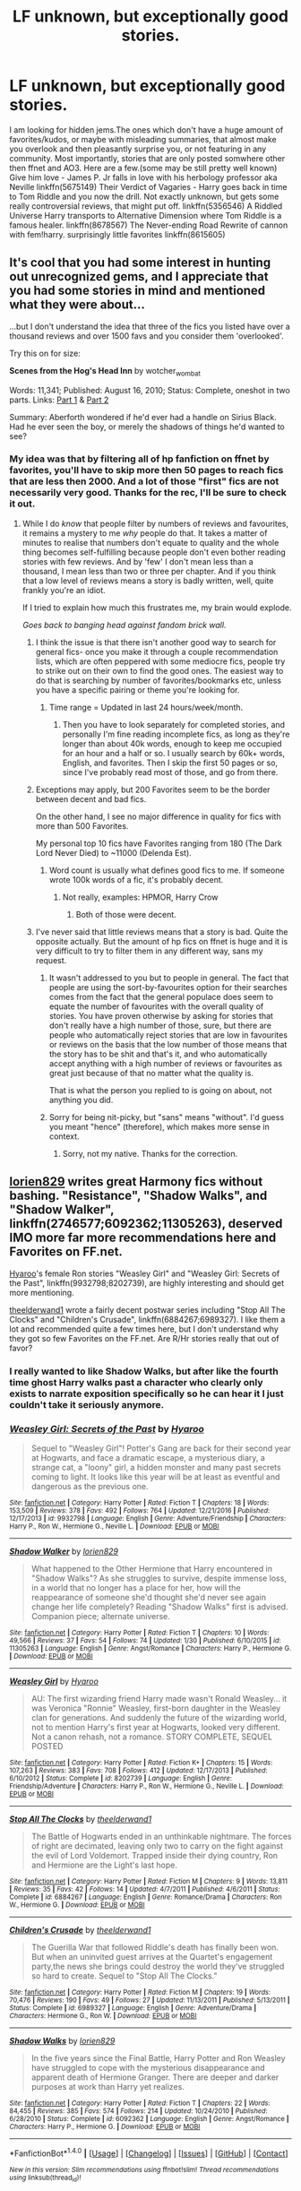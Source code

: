 #+TITLE: LF unknown, but exceptionally good stories.

* LF unknown, but exceptionally good stories.
:PROPERTIES:
:Author: heavy__rain
:Score: 16
:DateUnix: 1487173152.0
:DateShort: 2017-Feb-15
:FlairText: Request
:END:
I am looking for hidden jems.The ones which don't have a huge amount of favorites/kudos, or maybe with misleading summaries, that almost make you overlook and then pleasantly surprise you, or not featuring in any community. Most importantly, stories that are only posted somwhere other then ffnet and AO3. Here are a few.(some may be still pretty well known) Give him love - James P. Jr falls in love with his herbology professor aka Neville linkffn(5675149) Their Verdict of Vagaries - Harry goes back in time to Tom Riddle and you now the drill. Not exactly unknown, but gets some really controversial reviews, that might put off. linkffn(5356546) A Riddled Universe Harry transports to Alternative Dimension where Tom Riddle is a famous healer. linkffn(8678567) The Never-ending Road Rewrite of cannon with fem!harry. surprisingly little favorites linkffn(8615605)


** It's cool that you had some interest in hunting out unrecognized gems, and I appreciate that you had some stories in mind and mentioned what they were about...

...but I don't understand the idea that three of the fics you listed have over a thousand reviews and over 1500 favs and you consider them 'overlooked'.

Try this on for size:

*Scenes from the Hog's Head Inn* by wotcher_wombat

Words: 11,341; Published: August 16, 2010; Status: Complete, oneshot in two parts. Links: [[http://wotcher-wombat.livejournal.com/5719.html][Part 1]] & [[http://wotcher-wombat.livejournal.com/6072.html][Part 2]]

Summary: Aberforth wondered if he'd ever had a handle on Sirius Black. Had he ever seen the boy, or merely the shadows of things he'd wanted to see?
:PROPERTIES:
:Author: wordhammer
:Score: 14
:DateUnix: 1487174050.0
:DateShort: 2017-Feb-15
:END:

*** My idea was that by filtering all of hp fanfiction on ffnet by favorites, you'll have to skip more then 50 pages to reach fics that are less then 2000. And a lot of those "first" fics are not necessarily very good. Thanks for the rec, I'll be sure to check it out.
:PROPERTIES:
:Author: heavy__rain
:Score: 6
:DateUnix: 1487174668.0
:DateShort: 2017-Feb-15
:END:

**** While I do /know/ that people filter by numbers of reviews and favourites, it remains a mystery to me /why/ people do that. It takes a matter of minutes to realise that numbers don't equate to quality and the whole thing becomes self-fulfilling because people don't even bother reading stories with few reviews. And by 'few' I don't mean less than a thousand, I mean less than two or three per chapter. And if you think that a low level of reviews means a story is badly written, well, quite frankly you're an idiot.

If I tried to explain how much this frustrates me, my brain would explode.

/Goes back to banging head against fandom brick wall./
:PROPERTIES:
:Author: booksandpots
:Score: 6
:DateUnix: 1487177268.0
:DateShort: 2017-Feb-15
:END:

***** I think the issue is that there isn't another good way to search for general fics- once you make it through a couple recommendation lists, which are often peppered with some mediocre fics, people try to strike out on their own to find the good ones. The easiest way to do that is searching by number of favorites/bookmarks etc, unless you have a specific pairing or theme you're looking for.
:PROPERTIES:
:Author: Yurika_BLADE
:Score: 19
:DateUnix: 1487182948.0
:DateShort: 2017-Feb-15
:END:

****** Time range = Updated in last 24 hours/week/month.
:PROPERTIES:
:Author: Averant
:Score: 1
:DateUnix: 1487224425.0
:DateShort: 2017-Feb-16
:END:

******* Then you have to look separately for completed stories, and personally I'm fine reading incomplete fics, as long as they're longer than about 40k words, enough to keep me occupied for an hour and a half or so. I usually search by 60k+ words, English, and favorites. Then I skip the first 50 pages or so, since I've probably read most of those, and go from there.
:PROPERTIES:
:Author: Aoloach
:Score: 2
:DateUnix: 1487232935.0
:DateShort: 2017-Feb-16
:END:


***** Exceptions may apply, but 200 Favorites seem to be the border between decent and bad fics.

On the other hand, I see no major difference in quality for fics with more than 500 Favorites.

My personal top 10 fics have Favorites ranging from 180 (The Dark Lord Never Died) to ~11000 (Delenda Est).
:PROPERTIES:
:Author: InquisitorCOC
:Score: 8
:DateUnix: 1487178283.0
:DateShort: 2017-Feb-15
:END:

****** Word count is usually what defines good fics to me. If someone wrote 100k words of a fic, it's probably decent.
:PROPERTIES:
:Author: Aoloach
:Score: 1
:DateUnix: 1487233086.0
:DateShort: 2017-Feb-16
:END:

******* Not really, examples: HPMOR, Harry Crow
:PROPERTIES:
:Author: InquisitorCOC
:Score: 1
:DateUnix: 1487254990.0
:DateShort: 2017-Feb-16
:END:

******** Both of those were decent.
:PROPERTIES:
:Author: Aoloach
:Score: 2
:DateUnix: 1487261290.0
:DateShort: 2017-Feb-16
:END:


***** I've never said that little reviews means that a story is bad. Quite the opposite actually. But the amount of hp fics on ffnet is huge and it is very difficult to try to filter them in any different way, sans my request.
:PROPERTIES:
:Author: heavy__rain
:Score: 1
:DateUnix: 1487180252.0
:DateShort: 2017-Feb-15
:END:

****** It wasn't addressed to you but to people in general. The fact that people are using the sort-by-favourites option for their searches comes from the fact that the general populace does seem to equate the number of favourites with the overall quality of stories. You have proven otherwise by asking for stories that don't really have a high number of those, sure, but there are people who automatically reject stories that are low in favourites or reviews on the basis that the low number of those means that the story has to be shit and that's it, and who automatically accept anything with a high number of reviews or favourites as great just because of that no matter what the quality is.

That is what the person you replied to is going on about, not anything you did.
:PROPERTIES:
:Author: Kazeto
:Score: 5
:DateUnix: 1487199363.0
:DateShort: 2017-Feb-16
:END:


****** Sorry for being nit-picky, but "sans" means "without". I'd guess you meant "hence" (therefore), which makes more sense in context.
:PROPERTIES:
:Author: lurking_strawberry
:Score: 3
:DateUnix: 1487261099.0
:DateShort: 2017-Feb-16
:END:

******* Sorry, not my native. Thanks for the correction.
:PROPERTIES:
:Author: heavy__rain
:Score: 3
:DateUnix: 1487262238.0
:DateShort: 2017-Feb-16
:END:


** [[https://www.fanfiction.net/u/636397/lorien829][lorien829]] writes great Harmony fics without bashing. "Resistance", "Shadow Walks", and "Shadow Walker", linkffn(2746577;6092362;11305263), deserved IMO more far more recommendations here and Favorites on FF.net.

[[https://www.fanfiction.net/u/1865132/Hyaroo][Hyaroo]]'s female Ron stories "Weasley Girl" and "Weasley Girl: Secrets of the Past", linkffn(9932798;8202739), are highly interesting and should get more mentioning.

[[https://www.fanfiction.net/u/2819741/theelderwand1][theelderwand1]] wrote a fairly decent postwar series including "Stop All The Clocks" and "Children's Crusade", linkffn(6884267;6989327). I like them a lot and recommended quite a few times here, but I don't understand why they got so few Favorites on the FF.net. Are R/Hr stories really that out of favor?
:PROPERTIES:
:Author: InquisitorCOC
:Score: 8
:DateUnix: 1487181031.0
:DateShort: 2017-Feb-15
:END:

*** I really wanted to like Shadow Walks, but after like the fourth time ghost Harry walks past a character who clearly only exists to narrate exposition specifically so he can hear it I just couldn't take it seriously anymore.
:PROPERTIES:
:Author: sephirothrr
:Score: 2
:DateUnix: 1487304958.0
:DateShort: 2017-Feb-17
:END:


*** [[http://www.fanfiction.net/s/9932798/1/][*/Weasley Girl: Secrets of the Past/*]] by [[https://www.fanfiction.net/u/1865132/Hyaroo][/Hyaroo/]]

#+begin_quote
  Sequel to "Weasley Girl"! Potter's Gang are back for their second year at Hogwarts, and face a dramatic escape, a mysterious diary, a strange cat, a "loony" girl, a hidden monster and many past secrets coming to light. It looks like this year will be at least as eventful and dangerous as the previous one.
#+end_quote

^{/Site/: [[http://www.fanfiction.net/][fanfiction.net]] *|* /Category/: Harry Potter *|* /Rated/: Fiction T *|* /Chapters/: 18 *|* /Words/: 153,509 *|* /Reviews/: 378 *|* /Favs/: 492 *|* /Follows/: 764 *|* /Updated/: 12/21/2016 *|* /Published/: 12/17/2013 *|* /id/: 9932798 *|* /Language/: English *|* /Genre/: Adventure/Friendship *|* /Characters/: Harry P., Ron W., Hermione G., Neville L. *|* /Download/: [[http://www.ff2ebook.com/old/ffn-bot/index.php?id=9932798&source=ff&filetype=epub][EPUB]] or [[http://www.ff2ebook.com/old/ffn-bot/index.php?id=9932798&source=ff&filetype=mobi][MOBI]]}

--------------

[[http://www.fanfiction.net/s/11305263/1/][*/Shadow Walker/*]] by [[https://www.fanfiction.net/u/636397/lorien829][/lorien829/]]

#+begin_quote
  What happened to the Other Hermione that Harry encountered in "Shadow Walks"? As she struggles to survive, despite immense loss, in a world that no longer has a place for her, how will the reappearance of someone she'd thought she'd never see again change her life completely? Reading "Shadow Walks" first is advised. Companion piece; alternate universe.
#+end_quote

^{/Site/: [[http://www.fanfiction.net/][fanfiction.net]] *|* /Category/: Harry Potter *|* /Rated/: Fiction T *|* /Chapters/: 10 *|* /Words/: 49,566 *|* /Reviews/: 37 *|* /Favs/: 54 *|* /Follows/: 74 *|* /Updated/: 1/30 *|* /Published/: 6/10/2015 *|* /id/: 11305263 *|* /Language/: English *|* /Genre/: Angst/Romance *|* /Characters/: Harry P., Hermione G. *|* /Download/: [[http://www.ff2ebook.com/old/ffn-bot/index.php?id=11305263&source=ff&filetype=epub][EPUB]] or [[http://www.ff2ebook.com/old/ffn-bot/index.php?id=11305263&source=ff&filetype=mobi][MOBI]]}

--------------

[[http://www.fanfiction.net/s/8202739/1/][*/Weasley Girl/*]] by [[https://www.fanfiction.net/u/1865132/Hyaroo][/Hyaroo/]]

#+begin_quote
  AU: The first wizarding friend Harry made wasn't Ronald Weasley... it was Veronica "Ronnie" Weasley, first-born daughter in the Weasley clan for generations. And suddenly the future of the wizarding world, not to mention Harry's first year at Hogwarts, looked very different. Not a canon rehash, not a romance. STORY COMPLETE, SEQUEL POSTED
#+end_quote

^{/Site/: [[http://www.fanfiction.net/][fanfiction.net]] *|* /Category/: Harry Potter *|* /Rated/: Fiction K+ *|* /Chapters/: 15 *|* /Words/: 107,263 *|* /Reviews/: 383 *|* /Favs/: 708 *|* /Follows/: 412 *|* /Updated/: 12/17/2013 *|* /Published/: 6/10/2012 *|* /Status/: Complete *|* /id/: 8202739 *|* /Language/: English *|* /Genre/: Friendship/Adventure *|* /Characters/: Harry P., Ron W., Hermione G., Neville L. *|* /Download/: [[http://www.ff2ebook.com/old/ffn-bot/index.php?id=8202739&source=ff&filetype=epub][EPUB]] or [[http://www.ff2ebook.com/old/ffn-bot/index.php?id=8202739&source=ff&filetype=mobi][MOBI]]}

--------------

[[http://www.fanfiction.net/s/6884267/1/][*/Stop All The Clocks/*]] by [[https://www.fanfiction.net/u/2819741/theelderwand1][/theelderwand1/]]

#+begin_quote
  The Battle of Hogwarts ended in an unthinkable nightmare. The forces of right are decimated, leaving only two to carry on the fight against the evil of Lord Voldemort. Trapped inside their dying country, Ron and Hermione are the Light's last hope.
#+end_quote

^{/Site/: [[http://www.fanfiction.net/][fanfiction.net]] *|* /Category/: Harry Potter *|* /Rated/: Fiction M *|* /Chapters/: 9 *|* /Words/: 13,811 *|* /Reviews/: 35 *|* /Favs/: 42 *|* /Follows/: 14 *|* /Updated/: 4/7/2011 *|* /Published/: 4/6/2011 *|* /Status/: Complete *|* /id/: 6884267 *|* /Language/: English *|* /Genre/: Romance/Drama *|* /Characters/: Ron W., Hermione G. *|* /Download/: [[http://www.ff2ebook.com/old/ffn-bot/index.php?id=6884267&source=ff&filetype=epub][EPUB]] or [[http://www.ff2ebook.com/old/ffn-bot/index.php?id=6884267&source=ff&filetype=mobi][MOBI]]}

--------------

[[http://www.fanfiction.net/s/6989327/1/][*/Children's Crusade/*]] by [[https://www.fanfiction.net/u/2819741/theelderwand1][/theelderwand1/]]

#+begin_quote
  The Guerilla War that followed Riddle's death has finally been won. But when an uninvited guest arrives at the Quartet's engagement party,the news she brings could destroy the world they've struggled so hard to create. Sequel to "Stop All The Clocks."
#+end_quote

^{/Site/: [[http://www.fanfiction.net/][fanfiction.net]] *|* /Category/: Harry Potter *|* /Rated/: Fiction M *|* /Chapters/: 19 *|* /Words/: 70,476 *|* /Reviews/: 190 *|* /Favs/: 49 *|* /Follows/: 27 *|* /Updated/: 11/13/2011 *|* /Published/: 5/13/2011 *|* /Status/: Complete *|* /id/: 6989327 *|* /Language/: English *|* /Genre/: Adventure/Drama *|* /Characters/: Hermione G., Ron W. *|* /Download/: [[http://www.ff2ebook.com/old/ffn-bot/index.php?id=6989327&source=ff&filetype=epub][EPUB]] or [[http://www.ff2ebook.com/old/ffn-bot/index.php?id=6989327&source=ff&filetype=mobi][MOBI]]}

--------------

[[http://www.fanfiction.net/s/6092362/1/][*/Shadow Walks/*]] by [[https://www.fanfiction.net/u/636397/lorien829][/lorien829/]]

#+begin_quote
  In the five years since the Final Battle, Harry Potter and Ron Weasley have struggled to cope with the mysterious disappearance and apparent death of Hermione Granger. There are deeper and darker purposes at work than Harry yet realizes.
#+end_quote

^{/Site/: [[http://www.fanfiction.net/][fanfiction.net]] *|* /Category/: Harry Potter *|* /Rated/: Fiction T *|* /Chapters/: 22 *|* /Words/: 84,455 *|* /Reviews/: 385 *|* /Favs/: 574 *|* /Follows/: 214 *|* /Updated/: 10/24/2010 *|* /Published/: 6/28/2010 *|* /Status/: Complete *|* /id/: 6092362 *|* /Language/: English *|* /Genre/: Angst/Romance *|* /Characters/: Harry P., Hermione G. *|* /Download/: [[http://www.ff2ebook.com/old/ffn-bot/index.php?id=6092362&source=ff&filetype=epub][EPUB]] or [[http://www.ff2ebook.com/old/ffn-bot/index.php?id=6092362&source=ff&filetype=mobi][MOBI]]}

--------------

*FanfictionBot*^{1.4.0} *|* [[[https://github.com/tusing/reddit-ffn-bot/wiki/Usage][Usage]]] | [[[https://github.com/tusing/reddit-ffn-bot/wiki/Changelog][Changelog]]] | [[[https://github.com/tusing/reddit-ffn-bot/issues/][Issues]]] | [[[https://github.com/tusing/reddit-ffn-bot/][GitHub]]] | [[[https://www.reddit.com/message/compose?to=tusing][Contact]]]

^{/New in this version: Slim recommendations using/ ffnbot!slim! /Thread recommendations using/ linksub(thread_id)!}
:PROPERTIES:
:Author: FanfictionBot
:Score: 1
:DateUnix: 1487181080.0
:DateShort: 2017-Feb-15
:END:


*** [[http://www.fanfiction.net/s/2746577/1/][*/Resistance/*]] by [[https://www.fanfiction.net/u/636397/lorien829][/lorien829/]]

#+begin_quote
  Voldemort has launched an all out war on the Wizarding World, and has taken the Boy Who Lived. But he has not reckoned on the resourcefulness of Hermione Granger. HHr developing in a sort of postapocalyptic environment.
#+end_quote

^{/Site/: [[http://www.fanfiction.net/][fanfiction.net]] *|* /Category/: Harry Potter *|* /Rated/: Fiction T *|* /Chapters/: 28 *|* /Words/: 269,062 *|* /Reviews/: 396 *|* /Favs/: 522 *|* /Follows/: 221 *|* /Updated/: 2/8/2009 *|* /Published/: 1/10/2006 *|* /Status/: Complete *|* /id/: 2746577 *|* /Language/: English *|* /Genre/: Angst *|* /Characters/: Hermione G., Harry P. *|* /Download/: [[http://www.ff2ebook.com/old/ffn-bot/index.php?id=2746577&source=ff&filetype=epub][EPUB]] or [[http://www.ff2ebook.com/old/ffn-bot/index.php?id=2746577&source=ff&filetype=mobi][MOBI]]}

--------------

*FanfictionBot*^{1.4.0} *|* [[[https://github.com/tusing/reddit-ffn-bot/wiki/Usage][Usage]]] | [[[https://github.com/tusing/reddit-ffn-bot/wiki/Changelog][Changelog]]] | [[[https://github.com/tusing/reddit-ffn-bot/issues/][Issues]]] | [[[https://github.com/tusing/reddit-ffn-bot/][GitHub]]] | [[[https://www.reddit.com/message/compose?to=tusing][Contact]]]

^{/New in this version: Slim recommendations using/ ffnbot!slim! /Thread recommendations using/ linksub(thread_id)!}
:PROPERTIES:
:Author: FanfictionBot
:Score: 1
:DateUnix: 1487181084.0
:DateShort: 2017-Feb-15
:END:


*** thanks!
:PROPERTIES:
:Author: heavy__rain
:Score: 1
:DateUnix: 1487181908.0
:DateShort: 2017-Feb-15
:END:


** Might be bugging out here because there's only one chapter, but that's all it took for me to get hooked. I really hope that The Winter Wren decides to continue linkffn(Harry Potter and the Tired Midnight).
:PROPERTIES:
:Author: Ihateseatbelts
:Score: 8
:DateUnix: 1487180266.0
:DateShort: 2017-Feb-15
:END:

*** [[http://www.fanfiction.net/s/11853627/1/][*/Harry Potter and the Tired Midnight/*]] by [[https://www.fanfiction.net/u/6577726/The-Winter-Wren][/The Winter Wren/]]

#+begin_quote
  Voldemort conquered the Ministry, and forced a nearly magicless Dumbledore into hiding. The once powerful wizard raised Harry in isolation, while magical Britain went silent and dark. But rumor has it that the Dark Lord will soon expand his territory. And there are whispers that the world is changing, that a new power, greater even than Voldemort, has woken from its slumber...
#+end_quote

^{/Site/: [[http://www.fanfiction.net/][fanfiction.net]] *|* /Category/: Harry Potter *|* /Rated/: Fiction T *|* /Words/: 3,027 *|* /Reviews/: 4 *|* /Favs/: 6 *|* /Follows/: 12 *|* /Published/: 3/21/2016 *|* /id/: 11853627 *|* /Language/: English *|* /Genre/: Adventure/Drama *|* /Characters/: Harry P., Hermione G. *|* /Download/: [[http://www.ff2ebook.com/old/ffn-bot/index.php?id=11853627&source=ff&filetype=epub][EPUB]] or [[http://www.ff2ebook.com/old/ffn-bot/index.php?id=11853627&source=ff&filetype=mobi][MOBI]]}

--------------

*FanfictionBot*^{1.4.0} *|* [[[https://github.com/tusing/reddit-ffn-bot/wiki/Usage][Usage]]] | [[[https://github.com/tusing/reddit-ffn-bot/wiki/Changelog][Changelog]]] | [[[https://github.com/tusing/reddit-ffn-bot/issues/][Issues]]] | [[[https://github.com/tusing/reddit-ffn-bot/][GitHub]]] | [[[https://www.reddit.com/message/compose?to=tusing][Contact]]]

^{/New in this version: Slim recommendations using/ ffnbot!slim! /Thread recommendations using/ linksub(thread_id)!}
:PROPERTIES:
:Author: FanfictionBot
:Score: 1
:DateUnix: 1487180279.0
:DateShort: 2017-Feb-15
:END:


*** It realy could have been a great story, shame it's only one chapter:( Thanks for the rec anyway
:PROPERTIES:
:Author: heavy__rain
:Score: 1
:DateUnix: 1487181823.0
:DateShort: 2017-Feb-15
:END:


** linkao3(248080)

linkao3(1171672)

Wonderful stories... I've recommended the Binns one on this sub before, but it still has less than 10 kudos and comments combined! I can tell that both of these have had a lot of effort put into them.
:PROPERTIES:
:Author: perfectauthentic
:Score: 5
:DateUnix: 1487182959.0
:DateShort: 2017-Feb-15
:END:

*** [[http://archiveofourown.org/works/248080][*/The Ladies of Godric's Hollow/*]] by [[http://www.archiveofourown.org/users/tetley/pseuds/tetley][/tetley/]]

#+begin_quote
  Godric's Hollow in the late 1800s. Griselda Marchbanks and Bathilda Bagshot are two young women with sound principles and a shared dream. When Miss Bagshot's nephew Gellert Grindelwald arrives for a visit in 1899, however, their principles are put to a test. What to do about the boy when a girl from the neighbourhood dies after a quarrel of which he was part?
#+end_quote

^{/Site/: [[http://www.archiveofourown.org/][Archive of Our Own]] *|* /Fandom/: Harry Potter - J. K. Rowling *|* /Published/: 2011-09-01 *|* /Completed/: 2011-09-01 *|* /Words/: 16974 *|* /Chapters/: 8/8 *|* /Comments/: 4 *|* /Kudos/: 11 *|* /Bookmarks/: 1 *|* /Hits/: 302 *|* /ID/: 248080 *|* /Download/: [[http://archiveofourown.org/downloads/te/tetley/248080/The%20Ladies%20of%20Godrics%20Hollow.epub?updated_at=1386370621][EPUB]] or [[http://archiveofourown.org/downloads/te/tetley/248080/The%20Ladies%20of%20Godrics%20Hollow.mobi?updated_at=1386370621][MOBI]]}

--------------

[[http://archiveofourown.org/works/1171672][*/Professor C. Binns: A Personal History/*]] by [[http://www.archiveofourown.org/users/PurpleFluffyCat/pseuds/PurpleFluffyCat][/PurpleFluffyCat/]]

#+begin_quote
  Transcribed from back cover of book:  Professor Cuthbert Binns (living: 1865-1963, haunting: 1963- ) is the leading Magical Historian of his day. He has published widely on topics ranging from, 'The origins of magic in native rock art,' to 'Wizard-Muggle relations through the ages', and was awarded an Order of Merlin (second class) in 1936, when his seminal work, 'A History of the magical world in 100,000 pages' became the best-selling Historical text on record.  This volume, however, is - for the first time - autobiographical in nature. It is thus also somewhat experimental in nature, but serves to remind both the author and the reader that we each build the fabric of History, in our own ways, however small.  Author: C. Binns. Dictation: Gluey the House elf.Production: A.P.W.B. Dumbledore, Hogwarts School of Witchcraft and Wizardry,Published, 1964; Revised, 1991.
#+end_quote

^{/Site/: [[http://www.archiveofourown.org/][Archive of Our Own]] *|* /Fandom/: Harry Potter - J. K. Rowling *|* /Published/: 2014-02-06 *|* /Words/: 13063 *|* /Chapters/: 1/1 *|* /Comments/: 2 *|* /Kudos/: 7 *|* /Bookmarks/: 1 *|* /Hits/: 279 *|* /ID/: 1171672 *|* /Download/: [[http://archiveofourown.org/downloads/Pu/PurpleFluffyCat/1171672/Professor%20C%20Binns%20A%20Personal.epub?updated_at=1391705563][EPUB]] or [[http://archiveofourown.org/downloads/Pu/PurpleFluffyCat/1171672/Professor%20C%20Binns%20A%20Personal.mobi?updated_at=1391705563][MOBI]]}

--------------

*FanfictionBot*^{1.4.0} *|* [[[https://github.com/tusing/reddit-ffn-bot/wiki/Usage][Usage]]] | [[[https://github.com/tusing/reddit-ffn-bot/wiki/Changelog][Changelog]]] | [[[https://github.com/tusing/reddit-ffn-bot/issues/][Issues]]] | [[[https://github.com/tusing/reddit-ffn-bot/][GitHub]]] | [[[https://www.reddit.com/message/compose?to=tusing][Contact]]]

^{/New in this version: Slim recommendations using/ ffnbot!slim! /Thread recommendations using/ linksub(thread_id)!}
:PROPERTIES:
:Author: FanfictionBot
:Score: 2
:DateUnix: 1487182966.0
:DateShort: 2017-Feb-15
:END:


*** I love the Professor Binns one, it's one of my all time favourite fanfictions (I'm fairly sure I found it thanks to your recommendation). It definitely deserves more attention, it's such a beautiful story.
:PROPERTIES:
:Author: elizabnthe
:Score: 1
:DateUnix: 1487235672.0
:DateShort: 2017-Feb-16
:END:

**** Yes, it's so refreshingly creative, and I truly feel it's one of those hidden gems OP was talking about. It's a shame to see it get so little love.
:PROPERTIES:
:Author: perfectauthentic
:Score: 2
:DateUnix: 1487252387.0
:DateShort: 2017-Feb-16
:END:


** linkffn(Resurrexit) Trust me, the writing is pretty solid in this one. I'm sure that it has only 50 reviews because of how the author posted all of it in one day.
:PROPERTIES:
:Author: Chienkaiba
:Score: 5
:DateUnix: 1487201001.0
:DateShort: 2017-Feb-16
:END:

*** [[http://www.fanfiction.net/s/11487602/1/][*/Resurrexit/*]] by [[https://www.fanfiction.net/u/471812/Master-Slytherin][/Master Slytherin/]]

#+begin_quote
  Ten years later. All was well ... until Harry's wife dies under suspicious circumstances. Harry will not rest until he has vengeance. Neville is tasked by the Ministry with uncovering the truth before the Chosen One does something he will regret ...
#+end_quote

^{/Site/: [[http://www.fanfiction.net/][fanfiction.net]] *|* /Category/: Harry Potter *|* /Rated/: Fiction M *|* /Chapters/: 21 *|* /Words/: 74,756 *|* /Reviews/: 50 *|* /Favs/: 176 *|* /Follows/: 72 *|* /Published/: 9/4/2015 *|* /Status/: Complete *|* /id/: 11487602 *|* /Language/: English *|* /Genre/: Tragedy/Mystery *|* /Characters/: Harry P., Luna L., Neville L. *|* /Download/: [[http://www.ff2ebook.com/old/ffn-bot/index.php?id=11487602&source=ff&filetype=epub][EPUB]] or [[http://www.ff2ebook.com/old/ffn-bot/index.php?id=11487602&source=ff&filetype=mobi][MOBI]]}

--------------

*FanfictionBot*^{1.4.0} *|* [[[https://github.com/tusing/reddit-ffn-bot/wiki/Usage][Usage]]] | [[[https://github.com/tusing/reddit-ffn-bot/wiki/Changelog][Changelog]]] | [[[https://github.com/tusing/reddit-ffn-bot/issues/][Issues]]] | [[[https://github.com/tusing/reddit-ffn-bot/][GitHub]]] | [[[https://www.reddit.com/message/compose?to=tusing][Contact]]]

^{/New in this version: Slim recommendations using/ ffnbot!slim! /Thread recommendations using/ linksub(thread_id)!}
:PROPERTIES:
:Author: FanfictionBot
:Score: 1
:DateUnix: 1487201029.0
:DateShort: 2017-Feb-16
:END:


*** It's really weird, I see this one recommended a lot, but it only has 176 favorites. This happens with a lot of other fics too.
:PROPERTIES:
:Author: Missing_Minus
:Score: 1
:DateUnix: 1487389592.0
:DateShort: 2017-Feb-18
:END:


** A random few of my favourites. Most of my favourites have low numbers of reviews. I am a very fussy reader and I tend to assume that a lot of reviews means something won't be to my taste for one reason or another. The authors of the one-shots also have excellent multi-chapters, so do look at their other stories too.

linkffn(11108259) linkffn(11029709) linkffn(10829978) linkffn(11426294)
:PROPERTIES:
:Author: booksandpots
:Score: 4
:DateUnix: 1487180752.0
:DateShort: 2017-Feb-15
:END:

*** [[http://www.fanfiction.net/s/11426294/1/][*/Casting Stones/*]] by [[https://www.fanfiction.net/u/6296747/Cordelia-McGonagall][/Cordelia McGonagall/]]

#+begin_quote
  A Gryffindor and a Slytherin share a brief moment in time together. Mostly I just want to give Eloise more than acne.
#+end_quote

^{/Site/: [[http://www.fanfiction.net/][fanfiction.net]] *|* /Category/: Harry Potter *|* /Rated/: Fiction K *|* /Words/: 1,857 *|* /Reviews/: 20 *|* /Favs/: 12 *|* /Follows/: 1 *|* /Published/: 8/4/2015 *|* /id/: 11426294 *|* /Language/: English *|* /Genre/: Romance *|* /Characters/: Gregory G., Eloise M. *|* /Download/: [[http://www.ff2ebook.com/old/ffn-bot/index.php?id=11426294&source=ff&filetype=epub][EPUB]] or [[http://www.ff2ebook.com/old/ffn-bot/index.php?id=11426294&source=ff&filetype=mobi][MOBI]]}

--------------

[[http://www.fanfiction.net/s/11029709/1/][*/Minerva McGonagall and the Business of Ferrets/*]] by [[https://www.fanfiction.net/u/1157571/the-real-snape][/the real snape/]]

#+begin_quote
  The kitchen burglaries by the ScAvengers seemed innocent at first; a mere teenage prank. But then Severus and I realised they might have a far more sinister meaning. The fourth installment in the Minerva McGonagall, Spinster Detective series.
#+end_quote

^{/Site/: [[http://www.fanfiction.net/][fanfiction.net]] *|* /Category/: Harry Potter *|* /Rated/: Fiction T *|* /Chapters/: 9 *|* /Words/: 17,522 *|* /Reviews/: 28 *|* /Favs/: 8 *|* /Follows/: 1 *|* /Updated/: 3/11/2015 *|* /Published/: 2/8/2015 *|* /Status/: Complete *|* /id/: 11029709 *|* /Language/: English *|* /Genre/: Mystery *|* /Characters/: Severus S., Minerva M. *|* /Download/: [[http://www.ff2ebook.com/old/ffn-bot/index.php?id=11029709&source=ff&filetype=epub][EPUB]] or [[http://www.ff2ebook.com/old/ffn-bot/index.php?id=11029709&source=ff&filetype=mobi][MOBI]]}

--------------

[[http://www.fanfiction.net/s/10829978/1/][*/Nakhash/*]] by [[https://www.fanfiction.net/u/1017020/dochar-ar-bith-ann][/dochar ar bith ann/]]

#+begin_quote
  A series of oneshots in the universe of 'The Rebel Snakes', exploring magic in other cultures and the the intersection of magic, Muggles and faith. Mostly Gold-centric, with frequent appearances by the trio, the Slytherins and various others. Features linguistically brilliant Harry, morally confused Malfoy, flirty Myrtle, social justice Hermione, chessmaster Ron and BAMF Neville.
#+end_quote

^{/Site/: [[http://www.fanfiction.net/][fanfiction.net]] *|* /Category/: Harry Potter *|* /Rated/: Fiction T *|* /Chapters/: 15 *|* /Words/: 49,084 *|* /Reviews/: 38 *|* /Favs/: 11 *|* /Follows/: 10 *|* /Updated/: 1/9/2015 *|* /Published/: 11/16/2014 *|* /id/: 10829978 *|* /Language/: English *|* /Genre/: Drama *|* /Characters/: Harry P., Hermione G., Draco M., Neville L. *|* /Download/: [[http://www.ff2ebook.com/old/ffn-bot/index.php?id=10829978&source=ff&filetype=epub][EPUB]] or [[http://www.ff2ebook.com/old/ffn-bot/index.php?id=10829978&source=ff&filetype=mobi][MOBI]]}

--------------

[[http://www.fanfiction.net/s/11108259/1/][*/We Started Singing It, Not Knowing What It Was/*]] by [[https://www.fanfiction.net/u/4044964/littlebirds][/littlebirds/]]

#+begin_quote
  The one with the lolly, the hallucinogen, the cigarettes, and the 'morning after'. A story in three parts. **Rated M for adult themes, and language. Lavender/Seamus, Dean/Lavender/Seamus, Lavender/Dean
#+end_quote

^{/Site/: [[http://www.fanfiction.net/][fanfiction.net]] *|* /Category/: Harry Potter *|* /Rated/: Fiction M *|* /Words/: 5,079 *|* /Reviews/: 4 *|* /Favs/: 3 *|* /Follows/: 1 *|* /Published/: 3/12/2015 *|* /Status/: Complete *|* /id/: 11108259 *|* /Language/: English *|* /Genre/: Drama/Romance *|* /Characters/: Seamus F., Dean T., Lavender B. *|* /Download/: [[http://www.ff2ebook.com/old/ffn-bot/index.php?id=11108259&source=ff&filetype=epub][EPUB]] or [[http://www.ff2ebook.com/old/ffn-bot/index.php?id=11108259&source=ff&filetype=mobi][MOBI]]}

--------------

*FanfictionBot*^{1.4.0} *|* [[[https://github.com/tusing/reddit-ffn-bot/wiki/Usage][Usage]]] | [[[https://github.com/tusing/reddit-ffn-bot/wiki/Changelog][Changelog]]] | [[[https://github.com/tusing/reddit-ffn-bot/issues/][Issues]]] | [[[https://github.com/tusing/reddit-ffn-bot/][GitHub]]] | [[[https://www.reddit.com/message/compose?to=tusing][Contact]]]

^{/New in this version: Slim recommendations using/ ffnbot!slim! /Thread recommendations using/ linksub(thread_id)!}
:PROPERTIES:
:Author: FanfictionBot
:Score: 1
:DateUnix: 1487180767.0
:DateShort: 2017-Feb-15
:END:


*** Thanks
:PROPERTIES:
:Author: heavy__rain
:Score: 1
:DateUnix: 1487181577.0
:DateShort: 2017-Feb-15
:END:


** [[http://www.fanfiction.net/s/5675149/1/][*/Give Him Love/*]] by [[https://www.fanfiction.net/u/245085/C-Queen][/C.Queen/]]

#+begin_quote
  Every year Ginny reminds James to give Neville their love, especially since his divorce. But what would happen if seventeen year old James took her words seriously and through unsigned love letters tried to win his Herbology teacher's heart?
#+end_quote

^{/Site/: [[http://www.fanfiction.net/][fanfiction.net]] *|* /Category/: Harry Potter *|* /Rated/: Fiction M *|* /Chapters/: 31 *|* /Words/: 96,981 *|* /Reviews/: 460 *|* /Favs/: 397 *|* /Follows/: 155 *|* /Updated/: 3/18/2011 *|* /Published/: 1/17/2010 *|* /Status/: Complete *|* /id/: 5675149 *|* /Language/: English *|* /Genre/: Drama/Romance *|* /Characters/: Neville L., James S. P. *|* /Download/: [[http://www.ff2ebook.com/old/ffn-bot/index.php?id=5675149&source=ff&filetype=epub][EPUB]] or [[http://www.ff2ebook.com/old/ffn-bot/index.php?id=5675149&source=ff&filetype=mobi][MOBI]]}

--------------

[[http://www.fanfiction.net/s/8615605/1/][*/The Never-ending Road/*]] by [[https://www.fanfiction.net/u/3117309/laventadorn][/laventadorn/]]

#+begin_quote
  AU. When Lily died, Snape removed his heart and replaced it with a steel trap. But rescuing her daughter from the Dursleys in the summer of '92 is the first step on a long road to discovering this is less true than he'd thought. A girl!Harry story, covering CoS - GoF. Future Snape/Harriet. Sequel "No Journey's End" (Ootp - DH) is now posting.
#+end_quote

^{/Site/: [[http://www.fanfiction.net/][fanfiction.net]] *|* /Category/: Harry Potter *|* /Rated/: Fiction M *|* /Chapters/: 92 *|* /Words/: 597,993 *|* /Reviews/: 3,233 *|* /Favs/: 1,559 *|* /Follows/: 1,572 *|* /Updated/: 5/23/2016 *|* /Published/: 10/16/2012 *|* /Status/: Complete *|* /id/: 8615605 *|* /Language/: English *|* /Characters/: Harry P., Severus S. *|* /Download/: [[http://www.ff2ebook.com/old/ffn-bot/index.php?id=8615605&source=ff&filetype=epub][EPUB]] or [[http://www.ff2ebook.com/old/ffn-bot/index.php?id=8615605&source=ff&filetype=mobi][MOBI]]}

--------------

[[http://www.fanfiction.net/s/8678567/1/][*/A Riddled Universe/*]] by [[https://www.fanfiction.net/u/3997673/hazeldragon][/hazeldragon/]]

#+begin_quote
  Being the recipient of the Order of Merlin and also having his picture on the Chocolate Frog Cards was not a big feat for Healer Tom Riddle. As Head Healer at St. Mungo's Hospital for Magical Maladies and Injuries, nothing much surprised him. Little did he know, his life was about to be turned upside down by the arrival of a bespectacled boy with messy hair through the Veil.
#+end_quote

^{/Site/: [[http://www.fanfiction.net/][fanfiction.net]] *|* /Category/: Harry Potter *|* /Rated/: Fiction K+ *|* /Chapters/: 41 *|* /Words/: 102,269 *|* /Reviews/: 1,065 *|* /Favs/: 1,695 *|* /Follows/: 1,433 *|* /Updated/: 6/3/2014 *|* /Published/: 11/6/2012 *|* /Status/: Complete *|* /id/: 8678567 *|* /Language/: English *|* /Genre/: Suspense/Family *|* /Characters/: Harry P., Sirius B., Severus S., Tom R. Jr. *|* /Download/: [[http://www.ff2ebook.com/old/ffn-bot/index.php?id=8678567&source=ff&filetype=epub][EPUB]] or [[http://www.ff2ebook.com/old/ffn-bot/index.php?id=8678567&source=ff&filetype=mobi][MOBI]]}

--------------

[[http://www.fanfiction.net/s/5356546/1/][*/Their Verdict of Vagaries/*]] by [[https://www.fanfiction.net/u/2070109/Angstier][/Angstier/]]

#+begin_quote
  • "All who fall under your gaze become accused of a silent crime... and I am yet to understand why." -Riddle. Gray!Harry lost in love and misery. Redemption, betrayal, Death Eaters, Dumbledore & the story of Grindelwald. Voldemort's rise to power. HP/TMR
#+end_quote

^{/Site/: [[http://www.fanfiction.net/][fanfiction.net]] *|* /Category/: Harry Potter *|* /Rated/: Fiction T *|* /Chapters/: 81 *|* /Words/: 635,223 *|* /Reviews/: 2,268 *|* /Favs/: 2,231 *|* /Follows/: 1,727 *|* /Updated/: 10/31/2013 *|* /Published/: 9/6/2009 *|* /Status/: Complete *|* /id/: 5356546 *|* /Language/: English *|* /Genre/: Romance/Angst *|* /Characters/: Harry P., Tom R. Jr. *|* /Download/: [[http://www.ff2ebook.com/old/ffn-bot/index.php?id=5356546&source=ff&filetype=epub][EPUB]] or [[http://www.ff2ebook.com/old/ffn-bot/index.php?id=5356546&source=ff&filetype=mobi][MOBI]]}

--------------

*FanfictionBot*^{1.4.0} *|* [[[https://github.com/tusing/reddit-ffn-bot/wiki/Usage][Usage]]] | [[[https://github.com/tusing/reddit-ffn-bot/wiki/Changelog][Changelog]]] | [[[https://github.com/tusing/reddit-ffn-bot/issues/][Issues]]] | [[[https://github.com/tusing/reddit-ffn-bot/][GitHub]]] | [[[https://www.reddit.com/message/compose?to=tusing][Contact]]]

^{/New in this version: Slim recommendations using/ ffnbot!slim! /Thread recommendations using/ linksub(thread_id)!}
:PROPERTIES:
:Author: FanfictionBot
:Score: 1
:DateUnix: 1487173168.0
:DateShort: 2017-Feb-15
:END:


** One of my favourite fanfictions, linkffn (12001201) is completely unknown. It tells the story of Gellert's time in Godric's Hollow and his obsession with the Hallows. Gellert's characterisation is amazing, and the story is very, very well written.
:PROPERTIES:
:Author: elizabnthe
:Score: 1
:DateUnix: 1487235413.0
:DateShort: 2017-Feb-16
:END:

*** I read that story, and its safe to say I disagree.
:PROPERTIES:
:Score: 1
:DateUnix: 1487249475.0
:DateShort: 2017-Feb-16
:END:

**** Fair enough. I personally like the story because it feels unique and different. What do you dislike about it?
:PROPERTIES:
:Author: elizabnthe
:Score: 2
:DateUnix: 1487275877.0
:DateShort: 2017-Feb-16
:END:


** Linkao3(seven names by angelholme) brutal story about war crimes committed by the good guys and the repercussions thereof. A story of conscience, friendship, and societal recovery from war. It reminds me of the skitterleap and of other retrospective wizarding war fics. 28 kudos and 8 bookmarks on AO3.
:PROPERTIES:
:Score: 1
:DateUnix: 1487301411.0
:DateShort: 2017-Feb-17
:END:

*** [[http://archiveofourown.org/works/5265569][*/Seven Names/*]] by [[http://www.archiveofourown.org/users/angelholme/pseuds/angelholme][/angelholme/]]

#+begin_quote
  Seventy three years after being forced out of the magical world, Sarah Jean Taylor is finally coming home.And there are quite a few people who want to talk to her.
#+end_quote

^{/Site/: [[http://www.archiveofourown.org/][Archive of Our Own]] *|* /Fandom/: Harry Potter - J. K. Rowling *|* /Published/: 2015-11-22 *|* /Completed/: 2015-11-25 *|* /Words/: 73517 *|* /Chapters/: 13/13 *|* /Comments/: 24 *|* /Kudos/: 28 *|* /Bookmarks/: 8 *|* /ID/: 5265569 *|* /Download/: [[http://archiveofourown.org/downloads/an/angelholme/5265569/Seven%20Names.epub?updated_at=1480944771][EPUB]] or [[http://archiveofourown.org/downloads/an/angelholme/5265569/Seven%20Names.mobi?updated_at=1480944771][MOBI]]}

--------------

*FanfictionBot*^{1.4.0} *|* [[[https://github.com/tusing/reddit-ffn-bot/wiki/Usage][Usage]]] | [[[https://github.com/tusing/reddit-ffn-bot/wiki/Changelog][Changelog]]] | [[[https://github.com/tusing/reddit-ffn-bot/issues/][Issues]]] | [[[https://github.com/tusing/reddit-ffn-bot/][GitHub]]] | [[[https://www.reddit.com/message/compose?to=tusing][Contact]]]

^{/New in this version: Slim recommendations using/ ffnbot!slim! /Thread recommendations using/ linksub(thread_id)!}
:PROPERTIES:
:Author: FanfictionBot
:Score: 1
:DateUnix: 1487301439.0
:DateShort: 2017-Feb-17
:END:


** linkffn(8629685)
:PROPERTIES:
:Author: Le_Mug
:Score: 1
:DateUnix: 1487210339.0
:DateShort: 2017-Feb-16
:END:

*** You don't consider over 4k favorites and nearly 4k reviews to be a huge amount?
:PROPERTIES:
:Author: Aoloach
:Score: 4
:DateUnix: 1487233378.0
:DateShort: 2017-Feb-16
:END:

**** Not when 4k stories don't show up until page 25-30. It might be a lot for other fandom's, but for HP its average.
:PROPERTIES:
:Score: 2
:DateUnix: 1487249408.0
:DateShort: 2017-Feb-16
:END:


*** Ah, one of the creepiest and plotless stories in HP.
:PROPERTIES:
:Score: 2
:DateUnix: 1487249545.0
:DateShort: 2017-Feb-16
:END:


*** [[http://www.fanfiction.net/s/8629685/1/][*/Firebird's Son: Book I of the Firebird Trilogy/*]] by [[https://www.fanfiction.net/u/1229909/Darth-Marrs][/Darth Marrs/]]

#+begin_quote
  He stepped into a world he didn't understand, following footprints he could not see, toward a destiny he could never imagine. How can one boy make a world brighter when it is so very dark to begin with? A completely AU Harry Potter universe.
#+end_quote

^{/Site/: [[http://www.fanfiction.net/][fanfiction.net]] *|* /Category/: Harry Potter *|* /Rated/: Fiction M *|* /Chapters/: 40 *|* /Words/: 172,506 *|* /Reviews/: 3,743 *|* /Favs/: 4,123 *|* /Follows/: 3,287 *|* /Updated/: 8/24/2013 *|* /Published/: 10/21/2012 *|* /Status/: Complete *|* /id/: 8629685 *|* /Language/: English *|* /Genre/: Drama *|* /Characters/: Harry P., Luna L. *|* /Download/: [[http://www.ff2ebook.com/old/ffn-bot/index.php?id=8629685&source=ff&filetype=epub][EPUB]] or [[http://www.ff2ebook.com/old/ffn-bot/index.php?id=8629685&source=ff&filetype=mobi][MOBI]]}

--------------

*FanfictionBot*^{1.4.0} *|* [[[https://github.com/tusing/reddit-ffn-bot/wiki/Usage][Usage]]] | [[[https://github.com/tusing/reddit-ffn-bot/wiki/Changelog][Changelog]]] | [[[https://github.com/tusing/reddit-ffn-bot/issues/][Issues]]] | [[[https://github.com/tusing/reddit-ffn-bot/][GitHub]]] | [[[https://www.reddit.com/message/compose?to=tusing][Contact]]]

^{/New in this version: Slim recommendations using/ ffnbot!slim! /Thread recommendations using/ linksub(thread_id)!}
:PROPERTIES:
:Author: FanfictionBot
:Score: 1
:DateUnix: 1487210363.0
:DateShort: 2017-Feb-16
:END:
